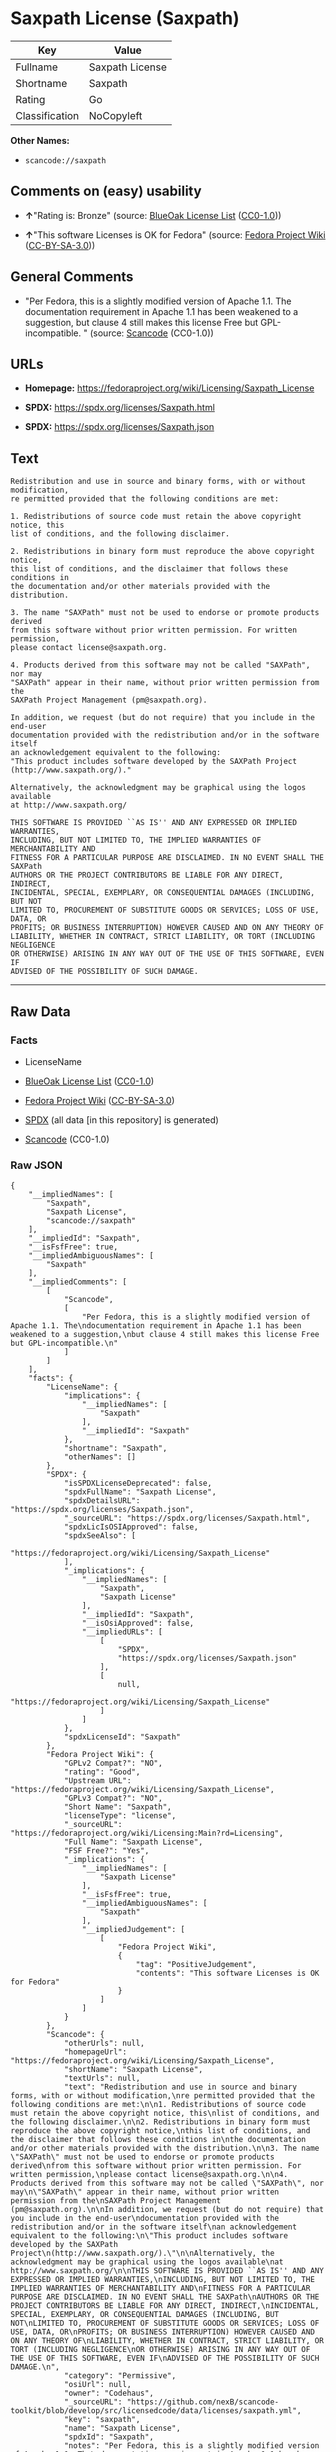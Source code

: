 * Saxpath License (Saxpath)
| Key            | Value           |
|----------------+-----------------|
| Fullname       | Saxpath License |
| Shortname      | Saxpath         |
| Rating         | Go              |
| Classification | NoCopyleft      |

*Other Names:*

- =scancode://saxpath=

** Comments on (easy) usability

- *↑*"Rating is: Bronze" (source:
  [[https://blueoakcouncil.org/list][BlueOak License List]]
  ([[https://raw.githubusercontent.com/blueoakcouncil/blue-oak-list-npm-package/master/LICENSE][CC0-1.0]]))

- *↑*"This software Licenses is OK for Fedora" (source:
  [[https://fedoraproject.org/wiki/Licensing:Main?rd=Licensing][Fedora
  Project Wiki]]
  ([[https://creativecommons.org/licenses/by-sa/3.0/legalcode][CC-BY-SA-3.0]]))

** General Comments

- "Per Fedora, this is a slightly modified version of Apache 1.1. The
  documentation requirement in Apache 1.1 has been weakened to a
  suggestion, but clause 4 still makes this license Free but
  GPL-incompatible. " (source:
  [[https://github.com/nexB/scancode-toolkit/blob/develop/src/licensedcode/data/licenses/saxpath.yml][Scancode]]
  (CC0-1.0))

** URLs

- *Homepage:* https://fedoraproject.org/wiki/Licensing/Saxpath_License

- *SPDX:* https://spdx.org/licenses/Saxpath.html

- *SPDX:* https://spdx.org/licenses/Saxpath.json

** Text
#+begin_example
  Redistribution and use in source and binary forms, with or without modification,
  re permitted provided that the following conditions are met:

  1. Redistributions of source code must retain the above copyright notice, this
  list of conditions, and the following disclaimer.

  2. Redistributions in binary form must reproduce the above copyright notice,
  this list of conditions, and the disclaimer that follows these conditions in
  the documentation and/or other materials provided with the distribution.

  3. The name "SAXPath" must not be used to endorse or promote products derived
  from this software without prior written permission. For written permission,
  please contact license@saxpath.org.

  4. Products derived from this software may not be called "SAXPath", nor may
  "SAXPath" appear in their name, without prior written permission from the
  SAXPath Project Management (pm@saxpath.org).

  In addition, we request (but do not require) that you include in the end-user
  documentation provided with the redistribution and/or in the software itself
  an acknowledgement equivalent to the following:
  "This product includes software developed by the SAXPath Project
  (http://www.saxpath.org/)."

  Alternatively, the acknowledgment may be graphical using the logos available
  at http://www.saxpath.org/

  THIS SOFTWARE IS PROVIDED ``AS IS'' AND ANY EXPRESSED OR IMPLIED WARRANTIES,
  INCLUDING, BUT NOT LIMITED TO, THE IMPLIED WARRANTIES OF MERCHANTABILITY AND
  FITNESS FOR A PARTICULAR PURPOSE ARE DISCLAIMED. IN NO EVENT SHALL THE SAXPath
  AUTHORS OR THE PROJECT CONTRIBUTORS BE LIABLE FOR ANY DIRECT, INDIRECT,
  INCIDENTAL, SPECIAL, EXEMPLARY, OR CONSEQUENTIAL DAMAGES (INCLUDING, BUT NOT
  LIMITED TO, PROCUREMENT OF SUBSTITUTE GOODS OR SERVICES; LOSS OF USE, DATA, OR
  PROFITS; OR BUSINESS INTERRUPTION) HOWEVER CAUSED AND ON ANY THEORY OF
  LIABILITY, WHETHER IN CONTRACT, STRICT LIABILITY, OR TORT (INCLUDING NEGLIGENCE
  OR OTHERWISE) ARISING IN ANY WAY OUT OF THE USE OF THIS SOFTWARE, EVEN IF
  ADVISED OF THE POSSIBILITY OF SUCH DAMAGE.
#+end_example

--------------

** Raw Data
*** Facts

- LicenseName

- [[https://blueoakcouncil.org/list][BlueOak License List]]
  ([[https://raw.githubusercontent.com/blueoakcouncil/blue-oak-list-npm-package/master/LICENSE][CC0-1.0]])

- [[https://fedoraproject.org/wiki/Licensing:Main?rd=Licensing][Fedora
  Project Wiki]]
  ([[https://creativecommons.org/licenses/by-sa/3.0/legalcode][CC-BY-SA-3.0]])

- [[https://spdx.org/licenses/Saxpath.html][SPDX]] (all data [in this
  repository] is generated)

- [[https://github.com/nexB/scancode-toolkit/blob/develop/src/licensedcode/data/licenses/saxpath.yml][Scancode]]
  (CC0-1.0)

*** Raw JSON
#+begin_example
  {
      "__impliedNames": [
          "Saxpath",
          "Saxpath License",
          "scancode://saxpath"
      ],
      "__impliedId": "Saxpath",
      "__isFsfFree": true,
      "__impliedAmbiguousNames": [
          "Saxpath"
      ],
      "__impliedComments": [
          [
              "Scancode",
              [
                  "Per Fedora, this is a slightly modified version of Apache 1.1. The\ndocumentation requirement in Apache 1.1 has been weakened to a suggestion,\nbut clause 4 still makes this license Free but GPL-incompatible.\n"
              ]
          ]
      ],
      "facts": {
          "LicenseName": {
              "implications": {
                  "__impliedNames": [
                      "Saxpath"
                  ],
                  "__impliedId": "Saxpath"
              },
              "shortname": "Saxpath",
              "otherNames": []
          },
          "SPDX": {
              "isSPDXLicenseDeprecated": false,
              "spdxFullName": "Saxpath License",
              "spdxDetailsURL": "https://spdx.org/licenses/Saxpath.json",
              "_sourceURL": "https://spdx.org/licenses/Saxpath.html",
              "spdxLicIsOSIApproved": false,
              "spdxSeeAlso": [
                  "https://fedoraproject.org/wiki/Licensing/Saxpath_License"
              ],
              "_implications": {
                  "__impliedNames": [
                      "Saxpath",
                      "Saxpath License"
                  ],
                  "__impliedId": "Saxpath",
                  "__isOsiApproved": false,
                  "__impliedURLs": [
                      [
                          "SPDX",
                          "https://spdx.org/licenses/Saxpath.json"
                      ],
                      [
                          null,
                          "https://fedoraproject.org/wiki/Licensing/Saxpath_License"
                      ]
                  ]
              },
              "spdxLicenseId": "Saxpath"
          },
          "Fedora Project Wiki": {
              "GPLv2 Compat?": "NO",
              "rating": "Good",
              "Upstream URL": "https://fedoraproject.org/wiki/Licensing/Saxpath_License",
              "GPLv3 Compat?": "NO",
              "Short Name": "Saxpath",
              "licenseType": "license",
              "_sourceURL": "https://fedoraproject.org/wiki/Licensing:Main?rd=Licensing",
              "Full Name": "Saxpath License",
              "FSF Free?": "Yes",
              "_implications": {
                  "__impliedNames": [
                      "Saxpath License"
                  ],
                  "__isFsfFree": true,
                  "__impliedAmbiguousNames": [
                      "Saxpath"
                  ],
                  "__impliedJudgement": [
                      [
                          "Fedora Project Wiki",
                          {
                              "tag": "PositiveJudgement",
                              "contents": "This software Licenses is OK for Fedora"
                          }
                      ]
                  ]
              }
          },
          "Scancode": {
              "otherUrls": null,
              "homepageUrl": "https://fedoraproject.org/wiki/Licensing/Saxpath_License",
              "shortName": "Saxpath License",
              "textUrls": null,
              "text": "Redistribution and use in source and binary forms, with or without modification,\nre permitted provided that the following conditions are met:\n\n1. Redistributions of source code must retain the above copyright notice, this\nlist of conditions, and the following disclaimer.\n\n2. Redistributions in binary form must reproduce the above copyright notice,\nthis list of conditions, and the disclaimer that follows these conditions in\nthe documentation and/or other materials provided with the distribution.\n\n3. The name \"SAXPath\" must not be used to endorse or promote products derived\nfrom this software without prior written permission. For written permission,\nplease contact license@saxpath.org.\n\n4. Products derived from this software may not be called \"SAXPath\", nor may\n\"SAXPath\" appear in their name, without prior written permission from the\nSAXPath Project Management (pm@saxpath.org).\n\nIn addition, we request (but do not require) that you include in the end-user\ndocumentation provided with the redistribution and/or in the software itself\nan acknowledgement equivalent to the following:\n\"This product includes software developed by the SAXPath Project\n(http://www.saxpath.org/).\"\n\nAlternatively, the acknowledgment may be graphical using the logos available\nat http://www.saxpath.org/\n\nTHIS SOFTWARE IS PROVIDED ``AS IS'' AND ANY EXPRESSED OR IMPLIED WARRANTIES,\nINCLUDING, BUT NOT LIMITED TO, THE IMPLIED WARRANTIES OF MERCHANTABILITY AND\nFITNESS FOR A PARTICULAR PURPOSE ARE DISCLAIMED. IN NO EVENT SHALL THE SAXPath\nAUTHORS OR THE PROJECT CONTRIBUTORS BE LIABLE FOR ANY DIRECT, INDIRECT,\nINCIDENTAL, SPECIAL, EXEMPLARY, OR CONSEQUENTIAL DAMAGES (INCLUDING, BUT NOT\nLIMITED TO, PROCUREMENT OF SUBSTITUTE GOODS OR SERVICES; LOSS OF USE, DATA, OR\nPROFITS; OR BUSINESS INTERRUPTION) HOWEVER CAUSED AND ON ANY THEORY OF\nLIABILITY, WHETHER IN CONTRACT, STRICT LIABILITY, OR TORT (INCLUDING NEGLIGENCE\nOR OTHERWISE) ARISING IN ANY WAY OUT OF THE USE OF THIS SOFTWARE, EVEN IF\nADVISED OF THE POSSIBILITY OF SUCH DAMAGE.\n",
              "category": "Permissive",
              "osiUrl": null,
              "owner": "Codehaus",
              "_sourceURL": "https://github.com/nexB/scancode-toolkit/blob/develop/src/licensedcode/data/licenses/saxpath.yml",
              "key": "saxpath",
              "name": "Saxpath License",
              "spdxId": "Saxpath",
              "notes": "Per Fedora, this is a slightly modified version of Apache 1.1. The\ndocumentation requirement in Apache 1.1 has been weakened to a suggestion,\nbut clause 4 still makes this license Free but GPL-incompatible.\n",
              "_implications": {
                  "__impliedNames": [
                      "scancode://saxpath",
                      "Saxpath License",
                      "Saxpath"
                  ],
                  "__impliedId": "Saxpath",
                  "__impliedComments": [
                      [
                          "Scancode",
                          [
                              "Per Fedora, this is a slightly modified version of Apache 1.1. The\ndocumentation requirement in Apache 1.1 has been weakened to a suggestion,\nbut clause 4 still makes this license Free but GPL-incompatible.\n"
                          ]
                      ]
                  ],
                  "__impliedCopyleft": [
                      [
                          "Scancode",
                          "NoCopyleft"
                      ]
                  ],
                  "__calculatedCopyleft": "NoCopyleft",
                  "__impliedText": "Redistribution and use in source and binary forms, with or without modification,\nre permitted provided that the following conditions are met:\n\n1. Redistributions of source code must retain the above copyright notice, this\nlist of conditions, and the following disclaimer.\n\n2. Redistributions in binary form must reproduce the above copyright notice,\nthis list of conditions, and the disclaimer that follows these conditions in\nthe documentation and/or other materials provided with the distribution.\n\n3. The name \"SAXPath\" must not be used to endorse or promote products derived\nfrom this software without prior written permission. For written permission,\nplease contact license@saxpath.org.\n\n4. Products derived from this software may not be called \"SAXPath\", nor may\n\"SAXPath\" appear in their name, without prior written permission from the\nSAXPath Project Management (pm@saxpath.org).\n\nIn addition, we request (but do not require) that you include in the end-user\ndocumentation provided with the redistribution and/or in the software itself\nan acknowledgement equivalent to the following:\n\"This product includes software developed by the SAXPath Project\n(http://www.saxpath.org/).\"\n\nAlternatively, the acknowledgment may be graphical using the logos available\nat http://www.saxpath.org/\n\nTHIS SOFTWARE IS PROVIDED ``AS IS'' AND ANY EXPRESSED OR IMPLIED WARRANTIES,\nINCLUDING, BUT NOT LIMITED TO, THE IMPLIED WARRANTIES OF MERCHANTABILITY AND\nFITNESS FOR A PARTICULAR PURPOSE ARE DISCLAIMED. IN NO EVENT SHALL THE SAXPath\nAUTHORS OR THE PROJECT CONTRIBUTORS BE LIABLE FOR ANY DIRECT, INDIRECT,\nINCIDENTAL, SPECIAL, EXEMPLARY, OR CONSEQUENTIAL DAMAGES (INCLUDING, BUT NOT\nLIMITED TO, PROCUREMENT OF SUBSTITUTE GOODS OR SERVICES; LOSS OF USE, DATA, OR\nPROFITS; OR BUSINESS INTERRUPTION) HOWEVER CAUSED AND ON ANY THEORY OF\nLIABILITY, WHETHER IN CONTRACT, STRICT LIABILITY, OR TORT (INCLUDING NEGLIGENCE\nOR OTHERWISE) ARISING IN ANY WAY OUT OF THE USE OF THIS SOFTWARE, EVEN IF\nADVISED OF THE POSSIBILITY OF SUCH DAMAGE.\n",
                  "__impliedURLs": [
                      [
                          "Homepage",
                          "https://fedoraproject.org/wiki/Licensing/Saxpath_License"
                      ]
                  ]
              }
          },
          "BlueOak License List": {
              "BlueOakRating": "Bronze",
              "url": "https://spdx.org/licenses/Saxpath.html",
              "isPermissive": true,
              "_sourceURL": "https://blueoakcouncil.org/list",
              "name": "Saxpath License",
              "id": "Saxpath",
              "_implications": {
                  "__impliedNames": [
                      "Saxpath",
                      "Saxpath License"
                  ],
                  "__impliedJudgement": [
                      [
                          "BlueOak License List",
                          {
                              "tag": "PositiveJudgement",
                              "contents": "Rating is: Bronze"
                          }
                      ]
                  ],
                  "__impliedCopyleft": [
                      [
                          "BlueOak License List",
                          "NoCopyleft"
                      ]
                  ],
                  "__calculatedCopyleft": "NoCopyleft",
                  "__impliedURLs": [
                      [
                          "SPDX",
                          "https://spdx.org/licenses/Saxpath.html"
                      ]
                  ]
              }
          }
      },
      "__impliedJudgement": [
          [
              "BlueOak License List",
              {
                  "tag": "PositiveJudgement",
                  "contents": "Rating is: Bronze"
              }
          ],
          [
              "Fedora Project Wiki",
              {
                  "tag": "PositiveJudgement",
                  "contents": "This software Licenses is OK for Fedora"
              }
          ]
      ],
      "__impliedCopyleft": [
          [
              "BlueOak License List",
              "NoCopyleft"
          ],
          [
              "Scancode",
              "NoCopyleft"
          ]
      ],
      "__calculatedCopyleft": "NoCopyleft",
      "__isOsiApproved": false,
      "__impliedText": "Redistribution and use in source and binary forms, with or without modification,\nre permitted provided that the following conditions are met:\n\n1. Redistributions of source code must retain the above copyright notice, this\nlist of conditions, and the following disclaimer.\n\n2. Redistributions in binary form must reproduce the above copyright notice,\nthis list of conditions, and the disclaimer that follows these conditions in\nthe documentation and/or other materials provided with the distribution.\n\n3. The name \"SAXPath\" must not be used to endorse or promote products derived\nfrom this software without prior written permission. For written permission,\nplease contact license@saxpath.org.\n\n4. Products derived from this software may not be called \"SAXPath\", nor may\n\"SAXPath\" appear in their name, without prior written permission from the\nSAXPath Project Management (pm@saxpath.org).\n\nIn addition, we request (but do not require) that you include in the end-user\ndocumentation provided with the redistribution and/or in the software itself\nan acknowledgement equivalent to the following:\n\"This product includes software developed by the SAXPath Project\n(http://www.saxpath.org/).\"\n\nAlternatively, the acknowledgment may be graphical using the logos available\nat http://www.saxpath.org/\n\nTHIS SOFTWARE IS PROVIDED ``AS IS'' AND ANY EXPRESSED OR IMPLIED WARRANTIES,\nINCLUDING, BUT NOT LIMITED TO, THE IMPLIED WARRANTIES OF MERCHANTABILITY AND\nFITNESS FOR A PARTICULAR PURPOSE ARE DISCLAIMED. IN NO EVENT SHALL THE SAXPath\nAUTHORS OR THE PROJECT CONTRIBUTORS BE LIABLE FOR ANY DIRECT, INDIRECT,\nINCIDENTAL, SPECIAL, EXEMPLARY, OR CONSEQUENTIAL DAMAGES (INCLUDING, BUT NOT\nLIMITED TO, PROCUREMENT OF SUBSTITUTE GOODS OR SERVICES; LOSS OF USE, DATA, OR\nPROFITS; OR BUSINESS INTERRUPTION) HOWEVER CAUSED AND ON ANY THEORY OF\nLIABILITY, WHETHER IN CONTRACT, STRICT LIABILITY, OR TORT (INCLUDING NEGLIGENCE\nOR OTHERWISE) ARISING IN ANY WAY OUT OF THE USE OF THIS SOFTWARE, EVEN IF\nADVISED OF THE POSSIBILITY OF SUCH DAMAGE.\n",
      "__impliedURLs": [
          [
              "SPDX",
              "https://spdx.org/licenses/Saxpath.html"
          ],
          [
              "SPDX",
              "https://spdx.org/licenses/Saxpath.json"
          ],
          [
              null,
              "https://fedoraproject.org/wiki/Licensing/Saxpath_License"
          ],
          [
              "Homepage",
              "https://fedoraproject.org/wiki/Licensing/Saxpath_License"
          ]
      ]
  }
#+end_example

*** Dot Cluster Graph
[[../dot/Saxpath.svg]]
